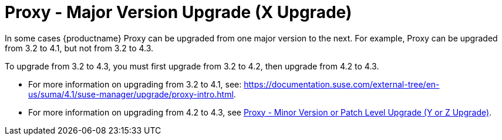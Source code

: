 [[proxy-x]]
= Proxy - Major Version Upgrade (X Upgrade)

In some cases {productname} Proxy can be upgraded from one major version to the next.
For example, Proxy can be upgraded from 3.2 to 4.1, but not from 3.2 to 4.3.

To upgrade from 3.2 to 4.3, you must first upgrade from 3.2 to 4.2, then upgrade from 4.2 to 4.3.

* For more information on upgrading from 3.2 to 4.1, see: https://documentation.suse.com/external-tree/en-us/suma/4.1/suse-manager/upgrade/proxy-intro.html[].

* For more information on upgrading from 4.2 to 4.3, see xref:installation-and-upgrade:proxy-y-z.adoc[Proxy - Minor Version or Patch Level Upgrade (Y or Z Upgrade)].
